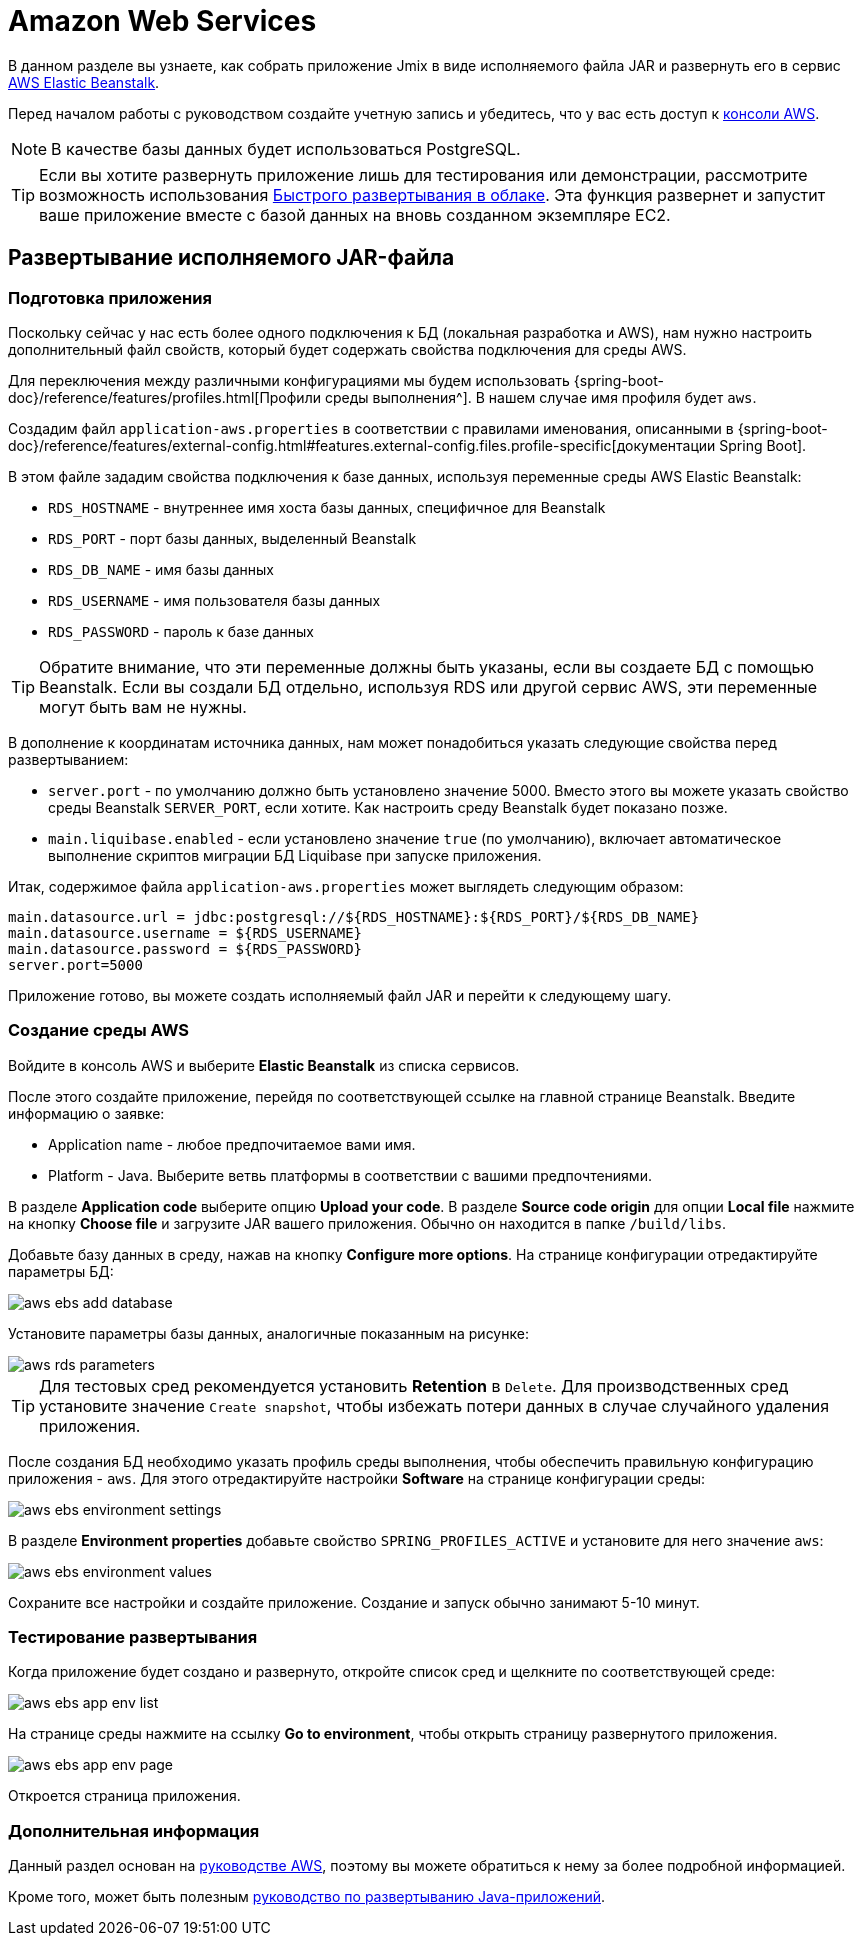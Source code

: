 = Amazon Web Services
:page-aliases: deploy-to-aws.adoc

В данном разделе вы узнаете, как собрать приложение Jmix в виде исполняемого файла JAR и развернуть его в сервис link:https://aws.amazon.com/elasticbeanstalk/[AWS Elastic Beanstalk^].

Перед началом работы с руководством создайте учетную запись и убедитесь, что у вас есть доступ к link:https://console.aws.amazon.com/console/home[консоли AWS^].

NOTE: В качестве базы данных будет использоваться PostgreSQL.

TIP: Если вы хотите развернуть приложение лишь для тестирования или демонстрации, рассмотрите возможность использования xref:studio:quick-cloud-deployment[Быстрого развертывания в облаке]. Эта функция развернет и запустит ваше приложение вместе с базой данных на вновь созданном экземпляре EC2.

[[executable-jar]]
== Развертывание исполняемого JAR-файла

[[prepare-app]]
=== Подготовка приложения

Поскольку сейчас у нас есть более одного подключения к БД (локальная разработка и AWS), нам нужно настроить дополнительный файл свойств, который будет содержать свойства подключения для среды AWS.

Для переключения между различными конфигурациями мы будем использовать {spring-boot-doc}/reference/features/profiles.html[Профили среды выполнения^]. В нашем случае имя профиля будет `aws`.

Создадим файл `application-aws.properties` в соответствии с правилами именования, описанными в {spring-boot-doc}/reference/features/external-config.html#features.external-config.files.profile-specific[документации Spring Boot].

В этом файле зададим свойства подключения к базе данных, используя переменные среды AWS Elastic Beanstalk:

* `RDS_HOSTNAME` - внутреннее имя хоста базы данных, специфичное для Beanstalk
* `RDS_PORT` - порт базы данных, выделенный Beanstalk
* `RDS_DB_NAME` - имя базы данных
* `RDS_USERNAME` - имя пользователя базы данных
* `RDS_PASSWORD` - пароль к базе данных

TIP: Обратите внимание, что эти переменные должны быть указаны, если вы создаете БД с помощью Beanstalk. Если вы создали БД отдельно, используя RDS или другой сервис AWS, эти переменные могут быть вам не нужны.

В дополнение к координатам источника данных, нам может понадобиться указать следующие свойства перед развертыванием:

* `server.port` - по умолчанию должно быть установлено значение 5000. Вместо этого вы можете указать свойство среды Beanstalk `SERVER_PORT`, если хотите. Как настроить среду Beanstalk будет показано позже.
* `main.liquibase.enabled` - если установлено значение `true` (по умолчанию), включает автоматическое выполнение скриптов миграции БД Liquibase при запуске приложения.

Итак, содержимое файла `application-aws.properties` может выглядеть следующим образом:

[source,properties,indent=0]
main.datasource.url = jdbc:postgresql://${RDS_HOSTNAME}:${RDS_PORT}/${RDS_DB_NAME}
main.datasource.username = ${RDS_USERNAME}
main.datasource.password = ${RDS_PASSWORD}
server.port=5000

Приложение готово, вы можете создать исполняемый файл JAR и перейти к следующему шагу.

[[create-aws-env]]
=== Создание среды AWS

Войдите в консоль AWS и выберите *Elastic Beanstalk* из списка сервисов.

После этого создайте приложение, перейдя по соответствующей ссылке на главной странице Beanstalk. Введите информацию о заявке:

* Application name - любое предпочитаемое вами имя.
* Platform - Java. Выберите ветвь платформы в соответствии с вашими предпочтениями.

В разделе *Application code* выберите опцию *Upload your code*. В разделе *Source code origin* для опции *Local file* нажмите на кнопку *Choose file* и загрузите JAR вашего приложения. Обычно он находится в папке `/build/libs`.

Добавьте базу данных в среду, нажав на кнопку *Configure more options*. На странице конфигурации отредактируйте параметры БД:

image::aws-ebs-add-database.png[align=center]

Установите параметры базы данных, аналогичные показанным на рисунке:

image::aws-rds-parameters.png[align=center]

TIP: Для тестовых сред рекомендуется установить *Retention* в `Delete`. Для производственных сред установите значение `Create snapshot`, чтобы избежать потери данных в случае случайного удаления приложения.

После создания БД необходимо указать профиль среды выполнения, чтобы обеспечить правильную конфигурацию приложения - `aws`. Для этого отредактируйте настройки *Software* на странице конфигурации среды:

image::aws-ebs-environment-settings.png[align=center]

В разделе *Environment properties* добавьте свойство `SPRING_PROFILES_ACTIVE` и установите для него значение `aws`:

image::aws-ebs-environment-values.png[align=center]

Сохраните все настройки и создайте приложение. Создание и запуск обычно занимают 5-10 минут.

[[test]]
=== Тестирование развертывания

Когда приложение будет создано и развернуто, откройте список сред и щелкните по соответствующей среде:

image:aws-ebs-app-env-list.png[align=center]

На странице среды нажмите на ссылку *Go to environment*, чтобы открыть страницу развернутого приложения.

image:aws-ebs-app-env-page.png[align=center]

Откроется страница приложения.

=== Дополнительная информация

Данный раздел основан на link:https://aws.amazon.com/blogs/devops/deploying-a-spring-boot-application-on-aws-using-aws-elastic-beanstalk/[руководстве AWS^], поэтому вы можете обратиться к нему за более подробной информацией.

Кроме того, может быть полезным link:https://docs.aws.amazon.com/elasticbeanstalk/latest/dg/create_deploy_Java.html[руководство по развертыванию Java-приложений^].